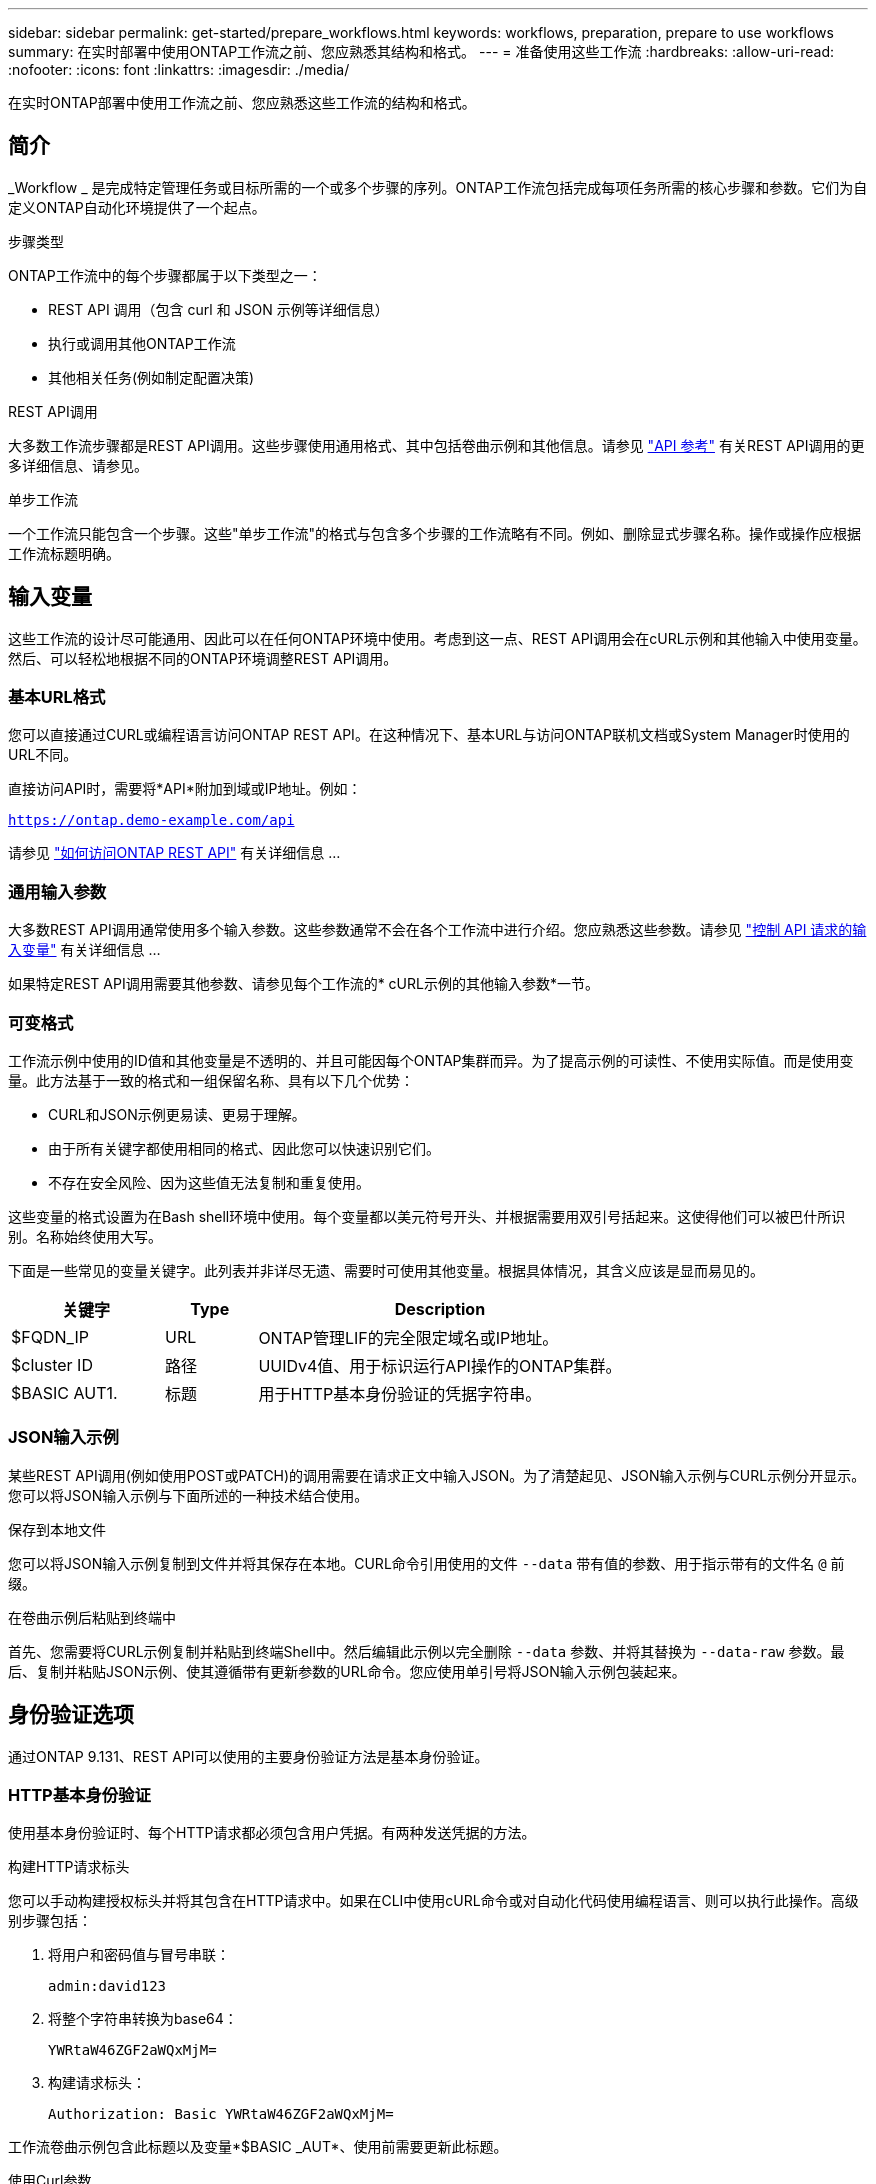 ---
sidebar: sidebar 
permalink: get-started/prepare_workflows.html 
keywords: workflows, preparation, prepare to use workflows 
summary: 在实时部署中使用ONTAP工作流之前、您应熟悉其结构和格式。 
---
= 准备使用这些工作流
:hardbreaks:
:allow-uri-read: 
:nofooter: 
:icons: font
:linkattrs: 
:imagesdir: ./media/


[role="lead"]
在实时ONTAP部署中使用工作流之前、您应熟悉这些工作流的结构和格式。



== 简介

_Workflow _ 是完成特定管理任务或目标所需的一个或多个步骤的序列。ONTAP工作流包括完成每项任务所需的核心步骤和参数。它们为自定义ONTAP自动化环境提供了一个起点。

.步骤类型
ONTAP工作流中的每个步骤都属于以下类型之一：

* REST API 调用（包含 curl 和 JSON 示例等详细信息）
* 执行或调用其他ONTAP工作流
* 其他相关任务(例如制定配置决策)


.REST API调用
大多数工作流步骤都是REST API调用。这些步骤使用通用格式、其中包括卷曲示例和其他信息。请参见 link:../reference/api_reference.html["API 参考"] 有关REST API调用的更多详细信息、请参见。

.单步工作流
一个工作流只能包含一个步骤。这些"单步工作流"的格式与包含多个步骤的工作流略有不同。例如、删除显式步骤名称。操作或操作应根据工作流标题明确。



== 输入变量

这些工作流的设计尽可能通用、因此可以在任何ONTAP环境中使用。考虑到这一点、REST API调用会在cURL示例和其他输入中使用变量。然后、可以轻松地根据不同的ONTAP环境调整REST API调用。



=== 基本URL格式

您可以直接通过CURL或编程语言访问ONTAP REST API。在这种情况下、基本URL与访问ONTAP联机文档或System Manager时使用的URL不同。

直接访问API时，需要将*API*附加到域或IP地址。例如：

`https://ontap.demo-example.com/api`

请参见 link:../rest/access_rest_api.html["如何访问ONTAP REST API"] 有关详细信息 ...



=== 通用输入参数

大多数REST API调用通常使用多个输入参数。这些参数通常不会在各个工作流中进行介绍。您应熟悉这些参数。请参见 link:../rest/input_variables.html["控制 API 请求的输入变量"] 有关详细信息 ...

如果特定REST API调用需要其他参数、请参见每个工作流的* cURL示例的其他输入参数*一节。



=== 可变格式

工作流示例中使用的ID值和其他变量是不透明的、并且可能因每个ONTAP集群而异。为了提高示例的可读性、不使用实际值。而是使用变量。此方法基于一致的格式和一组保留名称、具有以下几个优势：

* CURL和JSON示例更易读、更易于理解。
* 由于所有关键字都使用相同的格式、因此您可以快速识别它们。
* 不存在安全风险、因为这些值无法复制和重复使用。


这些变量的格式设置为在Bash shell环境中使用。每个变量都以美元符号开头、并根据需要用双引号括起来。这使得他们可以被巴什所识别。名称始终使用大写。

下面是一些常见的变量关键字。此列表并非详尽无遗、需要时可使用其他变量。根据具体情况，其含义应该是显而易见的。

[cols="25,15,60"]
|===
| 关键字 | Type | Description 


| $FQDN_IP | URL | ONTAP管理LIF的完全限定域名或IP地址。 


| $cluster ID | 路径 | UUIDv4值、用于标识运行API操作的ONTAP集群。 


| $BASIC AUT1. | 标题 | 用于HTTP基本身份验证的凭据字符串。 
|===


=== JSON输入示例

某些REST API调用(例如使用POST或PATCH)的调用需要在请求正文中输入JSON。为了清楚起见、JSON输入示例与CURL示例分开显示。您可以将JSON输入示例与下面所述的一种技术结合使用。

.保存到本地文件
您可以将JSON输入示例复制到文件并将其保存在本地。CURL命令引用使用的文件 `--data` 带有值的参数、用于指示带有的文件名 `@` 前缀。

.在卷曲示例后粘贴到终端中
首先、您需要将CURL示例复制并粘贴到终端Shell中。然后编辑此示例以完全删除 `--data` 参数、并将其替换为 `--data-raw` 参数。最后、复制并粘贴JSON示例、使其遵循带有更新参数的URL命令。您应使用单引号将JSON输入示例包装起来。



== 身份验证选项

通过ONTAP 9.131、REST API可以使用的主要身份验证方法是基本身份验证。



=== HTTP基本身份验证

使用基本身份验证时、每个HTTP请求都必须包含用户凭据。有两种发送凭据的方法。

.构建HTTP请求标头
您可以手动构建授权标头并将其包含在HTTP请求中。如果在CLI中使用cURL命令或对自动化代码使用编程语言、则可以执行此操作。高级别步骤包括：

. 将用户和密码值与冒号串联：
+
`admin:david123`

. 将整个字符串转换为base64：
+
`YWRtaW46ZGF2aWQxMjM=`

. 构建请求标头：
+
`Authorization: Basic YWRtaW46ZGF2aWQxMjM=`



工作流卷曲示例包含此标题以及变量*$BASIC _AUT*、使用前需要更新此标题。

.使用Curl参数
使用Curl时的另一个选项是删除Authorization(授权)标头，而改用Curl *user*参数。例如：

`--user username:password`

您需要使用适用于您的环境的凭据进行替换。这些凭据不会在base64中进行编码。使用此参数执行URL命令时、系统会对字符串进行编码、并为您生成Authorization.标题。



== 将示例与Bash结合使用

如果您直接使用工作流卷曲示例、则必须使用适合您环境的值更新其包含的变量。您可以手动编辑这些示例、也可以按如下所述使用bash shell进行替换。


NOTE: 使用"Bash"的一个优点是、您可以在shell会话中设置一次变量值、而不是在每个CURL命令中设置一次。

.步骤
. 打开随Linux或类似操作系统提供的bash shell。
. 设置要运行的CURL示例中包含的变量值。例如：
+
`CLUSTER_ID=ce559b75-4145-11ee-b51a-005056aee9fb`

. 从工作流页面复制卷曲示例并将其粘贴到shell终端中。
. 按*enter*，将执行以下操作：
+
.. 替换您设置的变量值
.. 执行Curl命令



